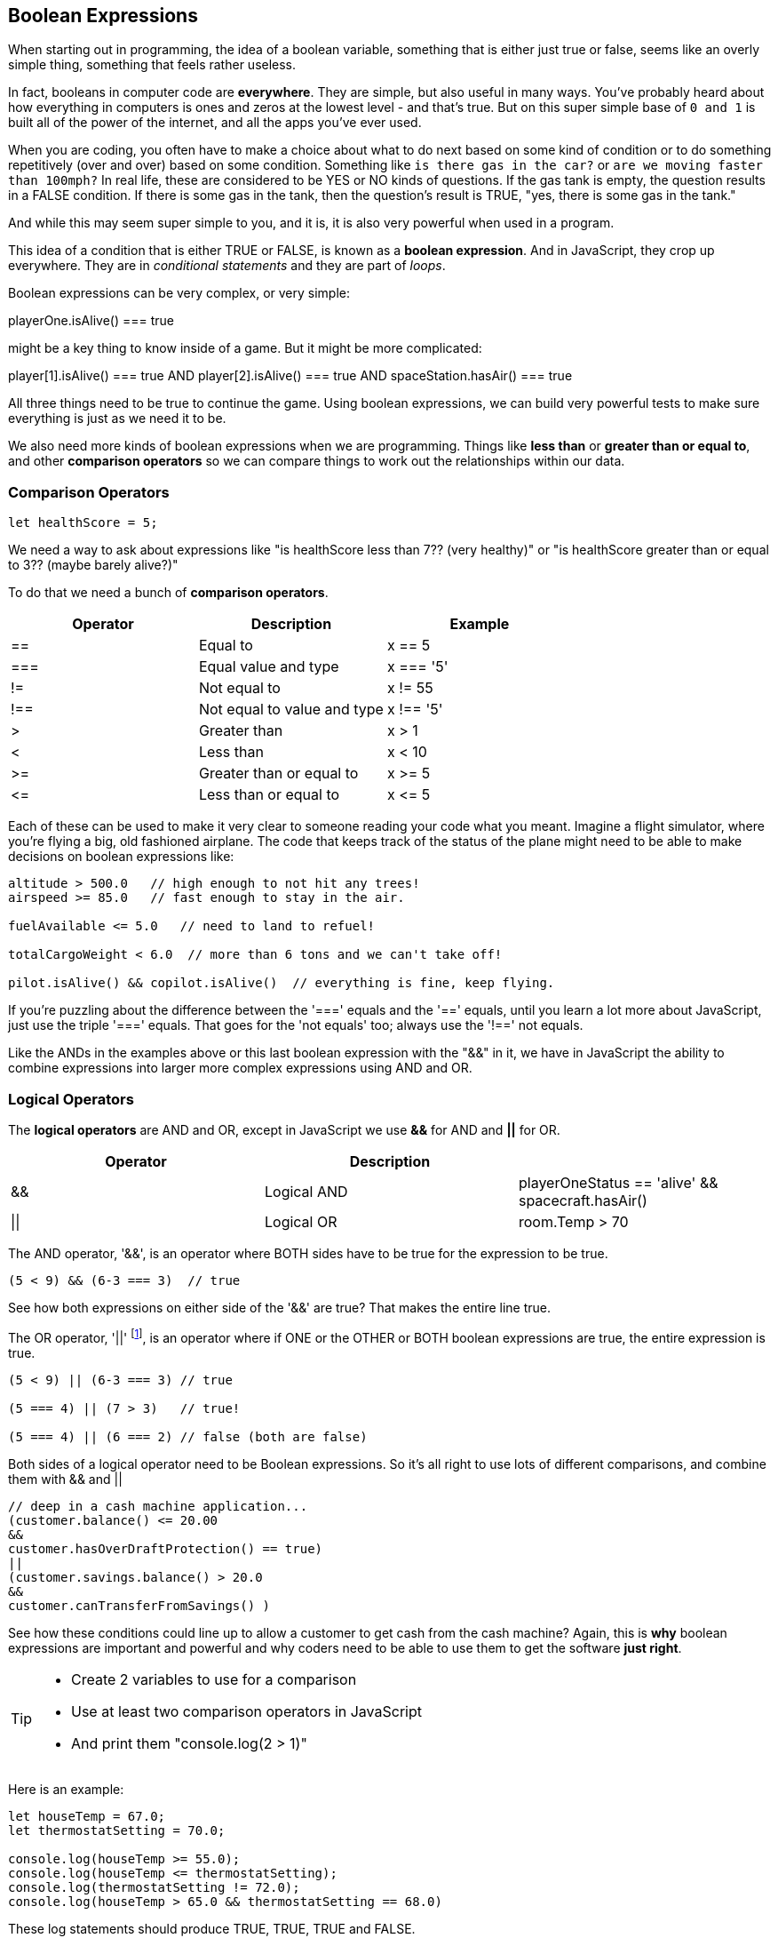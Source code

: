 
== Boolean Expressions

When starting out in programming, the idea of a boolean variable, something that is either just true or false, seems like an overly simple thing, something that feels rather useless.

In fact, booleans in computer code are *everywhere*. They are simple, but also useful in many ways. You've probably heard about how everything in computers is ones and zeros at the lowest level - and that's true. But on this super simple base of `0 and 1` is built all of the power of the internet, and all the apps you've ever used.

When you are coding, you often have to make a choice about what to do next based on some kind of condition or to do something repetitively (over and over) based on some condition. Something like `is there gas in the car?` or `are we moving faster than 100mph?` In real life, these are considered to be YES or NO kinds of questions. If the gas tank is empty, the question results in a FALSE condition. If there is some gas in the tank, then the question's result is TRUE, "yes, there is some gas in the tank."

And while this may seem super simple to you, and it is, it is also very powerful when used in a program. 

This idea of a condition that is either TRUE or FALSE, is known as a *boolean expression*. And in JavaScript, they crop up everywhere. They are in _conditional statements_ and they are part of _loops_. 

Boolean expressions can be very complex, or very simple:

****
playerOne.isAlive() === true
****

might be a key thing to know inside of a game. But it might be more complicated:

****
player[1].isAlive() === true
AND
player[2].isAlive() === true
AND
spaceStation.hasAir() === true
****

All three things need to be true to continue the game. Using boolean expressions, we can build very powerful tests to make sure everything is just as we need it to be.

We also need more kinds of boolean expressions when we are programming. Things like *less than* or *greater than or equal to*, and other *comparison operators* so we can compare things to work out the relationships within our data.

=== Comparison Operators

[source, JavaScript]
----
let healthScore = 5;
----

We need a way to ask about expressions like "is healthScore less than 7?? (very healthy)" or
"is healthScore greater than or equal to 3?? (maybe barely alive?)"

To do that we need a bunch of *comparison operators*.

[cols=",,",options="header",]
|===
|Operator |Description |Example
|== |Equal to |x == 5
|=== |Equal value and type |x === '5'
|!= |Not equal to |x != 55
|!== |Not equal to value and type |x !== '5'
|> |Greater than |x > 1
|< |Less than |x < 10
|>= |Greater than or equal to |x >= 5
|\<= |Less than or equal to |x \<= 5
|===

Each of these can be used to make it very clear to someone reading your code what you meant. Imagine a flight simulator, where you're flying a big, old fashioned airplane. The code that keeps track of the status of the plane might need to be able to make decisions on boolean expressions like:

```
altitude > 500.0   // high enough to not hit any trees!
airspeed >= 85.0   // fast enough to stay in the air.

fuelAvailable <= 5.0   // need to land to refuel!

totalCargoWeight < 6.0  // more than 6 tons and we can't take off!

pilot.isAlive() && copilot.isAlive()  // everything is fine, keep flying.
```

If you're puzzling about the difference between the '===' equals and the '==' equals, until you learn a lot more about JavaScript, just use the triple '===' equals. That goes for the 'not equals' too; always use the '!==' not equals.

Like the ANDs in the examples above or this last boolean expression with the "&&" in it, we have in JavaScript the ability to combine expressions into larger more complex expressions using AND and OR.

=== Logical Operators

The *logical operators* are AND and OR, except in JavaScript we use *&&* for AND and *||* for OR.

[cols=",,",options="header",]
|===
|Operator |Description |
|&& |Logical AND |playerOneStatus == 'alive' && spacecraft.hasAir()
|\|\| |Logical OR |room.Temp > 70 || room.Temp < 75
|===

The AND operator, '&&', is an operator where BOTH sides have to be true for the expression to be true.

```
(5 < 9) && (6-3 === 3)  // true
```

See how both expressions on either side of the '&&' are true? That makes the entire line true.

The OR operator, '||' footnote:[shift-backslash '\' on most keyboards], is an operator where if ONE or the OTHER or BOTH boolean expressions are true, the entire expression is true.


```
(5 < 9) || (6-3 === 3) // true

(5 === 4) || (7 > 3)   // true!

(5 === 4) || (6 === 2) // false (both are false)
```

Both sides of a logical operator need to be Boolean expressions. So it's all right to
use lots of different comparisons, and combine them with && and ||

```
// deep in a cash machine application...
(customer.balance() <= 20.00 
&&
customer.hasOverDraftProtection() == true)
||
(customer.savings.balance() > 20.0
&&
customer.canTransferFromSavings() )
```

See how these conditions could line up to allow a customer to 
get cash from the cash machine? Again, this is *why* boolean expressions are important and powerful and
why coders need to be able to use them to get the software *just right*.


[TIP]
====
* Create 2 variables to use for a comparison 
* Use at least two comparison operators in JavaScript
* And print them "console.log(2 > 1)"
====

Here is an example:

```
let houseTemp = 67.0;
let thermostatSetting = 70.0;

console.log(houseTemp >= 55.0);
console.log(houseTemp <= thermostatSetting);
console.log(thermostatSetting != 72.0);
console.log(houseTemp > 65.0 && thermostatSetting == 68.0)
```

These log statements should produce TRUE, TRUE, TRUE and FALSE.

